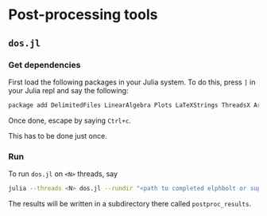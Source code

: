 * Post-processing tools
** ~dos.jl~
*** Get dependencies
    First load the following packages in your Julia system. To do this, press ~]~ in your Julia repl and say the following:

    #+BEGIN_SRC bash
    package add DelimitedFiles LinearAlgebra Plots LaTeXStrings ThreadsX ArgParse
    #+END_SRC

    Once done, escape by saying ~Ctrl+c~.
    
    This has to be done just once.
*** Run 
    To run ~dos.jl~ on ~<N>~ threads, say
    
    #+BEGIN_SRC bash
    julia --threads <N> dos.jl --rundir "<path to completed elphbolt or superconda run>/"
    #+END_SRC

    The results will be written in a subdirectory there called ~postproc_results~.
